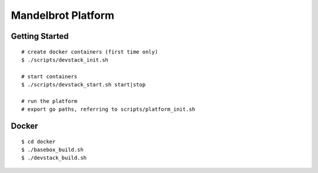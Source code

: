 ##############################################################################
Mandelbrot Platform
##############################################################################

=============================================================================
Getting Started
=============================================================================

::

    # create docker containers (first time only)
    $ ./scripts/devstack_init.sh

    # start containers
    $ ./scripts/devstack_start.sh start|stop

    # run the platform
    # export go paths, referring to scripts/platform_init.sh

=============================================================================
Docker
=============================================================================

::

    $ cd docker
    $ ./basebox_build.sh
    $ ./devstack_build.sh
